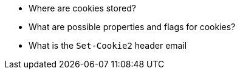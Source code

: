 * Where are cookies stored?
* What are possible properties and flags for cookies?
* What is the `Set-Cookie2` header
email
